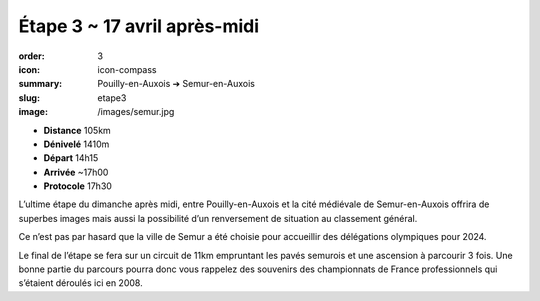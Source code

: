 Étape 3 ~ 17 avril après-midi
#############################

:order: 3
:icon: icon-compass
:summary: Pouilly-en-Auxois ➔ Semur-en-Auxois
:slug: etape3
:image: /images/semur.jpg

- **Distance** 105km
- **Dénivelé** 1410m
- **Départ** 14h15
- **Arrivée** ~17h00
- **Protocole** 17h30

L’ultime étape du dimanche après midi, entre Pouilly-en-Auxois et la cité
médiévale de Semur-en-Auxois offrira de superbes images mais aussi la
possibilité d’un renversement de situation au classement général.

Ce n’est pas par hasard que la ville de Semur a été choisie pour accueillir des
délégations olympiques pour 2024.

.. raw:: html

   <iframe loading="lazy" style="width: 100%; height: 600px;"
        src="https://veloviewer.com/routes/2910472425578950114/embed2"
        width="300" height="150" frameborder="0" scrolling="no"></iframe></p>

Le final de l’étape se fera sur un circuit de 11km empruntant les pavés
semurois et une ascension à parcourir 3 fois. Une bonne partie du parcours
pourra donc vous rappelez des souvenirs des championnats de France
professionnels qui s’étaient déroulés ici en 2008.

.. raw:: html

   <iframe loading="lazy" style="width: 100%; height: 600px;"
        src="https://veloviewer.com/routes/2912823290976900162/embed2"
        width="300" height="150" frameborder="0" scrolling="no"></iframe></p>



